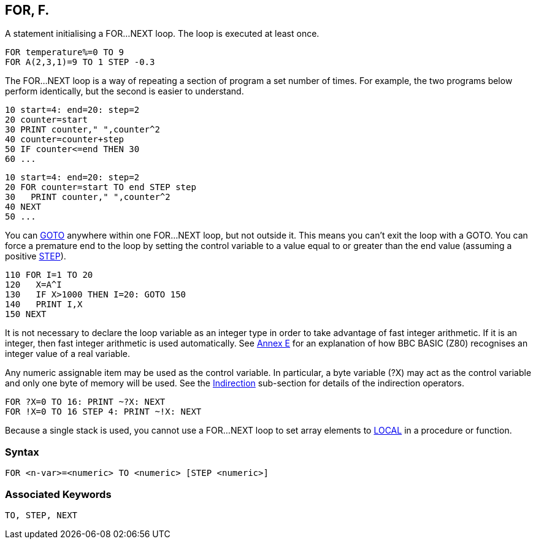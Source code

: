 == [#for]#FOR#, F.

A statement initialising a FOR...NEXT loop. The loop is executed at least once.

[source,console]
----
FOR temperature%=0 TO 9
FOR A(2,3,1)=9 TO 1 STEP -0.3
----

The FOR...NEXT loop is a way of repeating a section of program a set number of times. For example, the two programs below perform identically, but the second is easier to understand.

[source,console]
----
10 start=4: end=20: step=2
20 counter=start
30 PRINT counter," ",counter^2
40 counter=counter+step
50 IF counter<=end THEN 30
60 ...
----

[source,console]
----
10 start=4: end=20: step=2
20 FOR counter=start TO end STEP step
30   PRINT counter," ",counter^2
40 NEXT
50 ...
----

You can link:#goto[GOTO] anywhere within one FOR...NEXT loop, but not outside it. This means you can't exit the loop with a GOTO. You can force a premature end to the loop by setting the control variable to a value equal to or greater than the end value (assuming a positive link:bbckey4.html#step[STEP]).

[source,console]
----
110 FOR I=1 TO 20
120   X=A^I
130   IF X>1000 THEN I=20: GOTO 150
140   PRINT I,X
150 NEXT
----

It is not necessary to declare the loop variable as an integer type in order to take advantage of fast integer arithmetic. If it is an integer, then fast integer arithmetic is used automatically. See link:annexe.html[Annex E] for an explanation of how BBC BASIC (Z80) recognises an integer value of a real variable.

Any numeric assignable item may be used as the control variable. In particular, a byte variable (?X) may act as the control variable and only one byte of memory will be used. See the link:bbc2.html#indirection[Indirection] sub-section for details of the indirection operators.

[source,console]
----
FOR ?X=0 TO 16: PRINT ~?X: NEXT
FOR !X=0 TO 16 STEP 4: PRINT ~!X: NEXT
----

Because a single stack is used, you cannot use a FOR...NEXT loop to set array elements to link:#local[LOCAL] in a procedure or function.

=== Syntax

[source,console]
----
FOR <n-var>=<numeric> TO <numeric> [STEP <numeric>]
----

=== Associated Keywords

[source,console]
----
TO, STEP, NEXT
----

